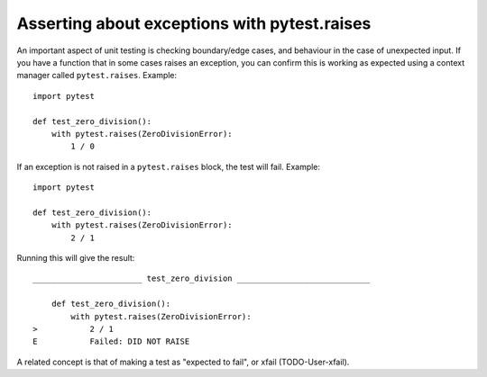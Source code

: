 .. _index: exceptions, pytest.raises
.. _`pytestraises`:

Asserting about exceptions with pytest.raises
=============================================

An important aspect of unit testing is checking boundary/edge cases, and behaviour in the case of unexpected input. If you have a function that in some cases raises an exception, you can confirm this is working as expected using a context manager called ``pytest.raises``. Example::

    import pytest

    def test_zero_division():
        with pytest.raises(ZeroDivisionError):
            1 / 0


If an exception is not raised in a ``pytest.raises`` block, the test will fail.  Example::

    import pytest

    def test_zero_division():
        with pytest.raises(ZeroDivisionError):
            2 / 1


Running this will give the result::

    _______________________ test_zero_division ____________________________

        def test_zero_division():
            with pytest.raises(ZeroDivisionError):
    >           2 / 1
    E           Failed: DID NOT RAISE


A related concept is that of making a test as "expected to fail", or xfail (TODO-User-xfail).
